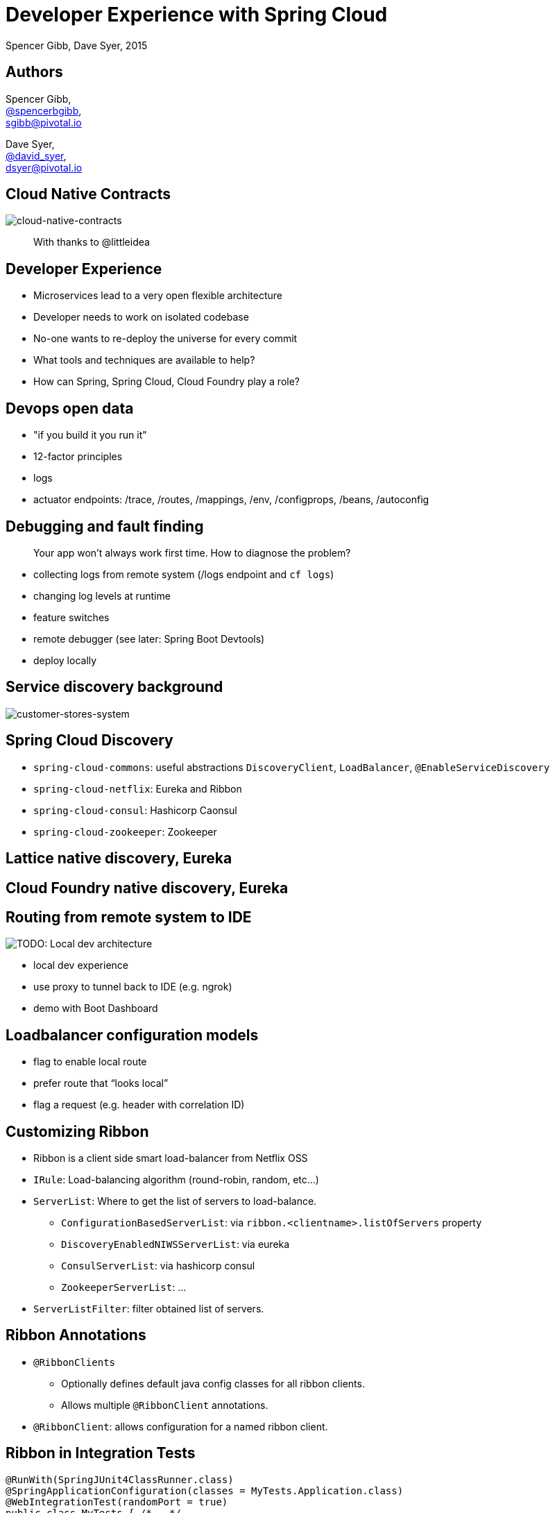= Developer Experience with Spring Cloud
Spencer Gibb, Dave Syer, 2015
:backend: deckjs
:deckjs_transition: fade
:navigation:
:menu:
:goto:
:status:
:source-highlighter: pygments
:deckjs_theme: spring
:deckjsdir: ../deck.js

== Authors

Spencer Gibb, +
http://twitter.com/spencerbgibb[@spencerbgibb], +
sgibb@pivotal.io

Dave Syer, +
http://twitter.com/david_syer[@david_syer], +
dsyer@pivotal.io

== Cloud Native Contracts

image::images/cnc.svg[cloud-native-contracts]

> With thanks to @littleidea

== Developer Experience

* Microservices lead to a very open flexible architecture
* Developer needs to work on isolated codebase
* No-one wants to re-deploy the universe for every commit
* What tools and techniques are available to help?
* How can Spring, Spring Cloud, Cloud Foundry play a role?

== Devops open data

* "if you build it you run it"
* 12-factor principles
* logs
* actuator endpoints: /trace, /routes, /mappings, /env, /configprops, /beans, /autoconfig

== Debugging and fault finding

> Your app won't always work first time. How to diagnose the problem?

* collecting logs from remote system (/logs endpoint and `cf logs`)
* changing log levels at runtime
* feature switches
* remote debugger (see later: Spring Boot Devtools)
* deploy locally

== Service discovery background

image::images/CustomersStoresSystem.svg[customer-stores-system]

== Spring Cloud Discovery

* `spring-cloud-commons`: useful abstractions `DiscoveryClient`, `LoadBalancer`, `@EnableServiceDiscovery`
* `spring-cloud-netflix`: Eureka and Ribbon
* `spring-cloud-consul`: Hashicorp Caonsul
* `spring-cloud-zookeeper`: Zookeeper

== Lattice native discovery, Eureka

== Cloud Foundry native discovery, Eureka

== Routing from remote system to IDE

image::images/LocalDev.svg[TODO: Local dev architecture]

* local dev experience
* use proxy to tunnel back to IDE (e.g. ngrok)
* demo with Boot Dashboard

== Loadbalancer configuration models

* flag to enable local route
* prefer route that “looks local”
* flag a request (e.g. header with correlation ID)

== Customizing Ribbon

* Ribbon is a client side smart load-balancer from Netflix OSS
* `IRule`: Load-balancing algorithm (round-robin, random, etc...)
* `ServerList`: Where to get the list of servers to load-balance.
** `ConfigurationBasedServerList`: via `ribbon.<clientname>.listOfServers` property
** `DiscoveryEnabledNIWSServerList`: via eureka
** `ConsulServerList`: via hashicorp consul
** `ZookeeperServerList`: ...
* `ServerListFilter`: filter obtained list of servers.

== Ribbon Annotations

* `@RibbonClients`
** Optionally defines default java config classes for all ribbon clients.
** Allows multiple `@RibbonClient` annotations.
* `@RibbonClient`: allows configuration for a named ribbon client.

== Ribbon in Integration Tests

[source,java]
----
@RunWith(SpringJUnit4ClassRunner.class)
@SpringApplicationConfiguration(classes = MyTests.Application.class)
@WebIntegrationTest(randomPort = true)
public class MyTests { /*...*/
  @Configuration
  @RibbonClient(name = "localapp",
       configuration = LocalRibbonClientConfig.class)
  protected static class Application { /*...*/ }

  @Configuration
  static class LocalRibbonClientConfig {
    @Value("${local.server.port}")
    private int port = 0;

    @Bean
    public ServerList<Server> ribbonServerList() {
      return new StaticServerList<>(new Server("localhost", this.port));
    }
  }
}
----

== Stubbing

* “forced stubbing” (see micro-infra from 4finance)
* ad-hoc stubbing: accurest, wiremock, stubby4j, Spring MVC
* embedded stubs vs. remote stubs

High level:

* Greenfield (dependent services don't exist yet, write stubs)
* Brownfield (dependent services exist and have published stubs)

== Stubbing Brownfield Services

* Create http://wiremock.org/stubbing.html[Wiremock] stubs using tests or dsl
** https://github.com/Codearte/accurest[AccuREST] uses a groovy dsl to create integration tests and stubs.
** https://github.com/spring-projects/spring-restdocs[Spring REST Docs] uses tests to generate snippets for documentation and can be used to create stubs.
* Run Wiremock using generated stubs
* Run consuming services against Wiremock stubs

== Stubbing: AccuREST DSL

Generates a MockMVC test and a Wiremock stub

[source,groovy]
----
import io.codearte.accurest.dsl.GroovyDsl

GroovyDsl groovyDsl = GroovyDsl.make {
    request {
        method 'GET'
        url '/foo'
    }
    response {
        status 200
        headers {
            header 'Content-Type' : 'application/json;charset=UTF-8'
        }
        body '''{ "value" : 42 }'''
    }
}
----

== Stubbing: Spring REST Docs

[source,java]
----
@Before
public void setup() {
    this.mockMvc = MockMvcBuilders.webAppContextSetup(this.context)
        .apply(documentationConfiguration()
                .snippets().withDefaults(curlRequest(),
                    httpRequest(),
                    httpResponse(),
                    new WiremockStubSnippet()))
        .build();
}

@Test
public void foo() {
    this.mockMvc.perform(get("/foo")
        .accept(MediaType.APPLICATION_JSON))
        .andExpect(status().isOk())
        .andDo(document("foo"));
}
----

== Stubbing: Wiremock Stub

[source,json]
----
{
    "request": {
        "method": "GET",
        "url": "/foo"
    },
    "response": {
        "status": 200,
        "headers": {
            "Content-Type": "application/json;charset=UTF-8"
        },
        "body": "{\"value\":42}"
    }
}
----

== Stubbing: Spring MVC

[source,java]
----
@Controller
public class StubFleetLocationServiceApplication {

	@RequestMapping("/locations")
	public String home() {
		return "forward:/stubs/locations.json";
	}

	...

}
----

Nice side effect: mock MVC and restdocs for tests and docs can be used
to verify real service contract as well

== Stubbing: 4finance stubrunner

* Publish stub files to nexus repository (or local maven repo)
* Describe a services dependencies in `application.yml`
* Stubrunner using list of dependencies
** Grabs stubs from repository
** Runs a wiremock server for each dependency using fetched stubs
** Registers server in service discovery
* Consuming service can function against stubs *(DEMO)*

== Hot reloading

> Hot reloading of “local” application code deployed on Cloud Foundry / Lattice

image::images/DevToolsHotReload.svg[TODO: Hot reload architecture]

* Spring Boot support via devtools
* classloader flushes dirty resources
* remote debug also possible (but slow)

== ALM

> How does new code enter a build pipeline and get promoted to production?

* always automated
* always part of CI process
* stay close to production platform (e.g. use Cloud Foundry for everything)
* don't redeploy the universe for every change

== Debugging requests

* live vs. historic
* /trace endpoint
* distributed tracing (http and messages)
* cf/lattice logs (http and messages)
* https://ngrok.com (http)

== Database/middleware: Docker

* standard docker images exist for all common middleware
* perfect for development
* can be used in production with care

== Middleware: Discovery and DI

> How to wire up your application code to required middleware, and make the same code run in all environments?

* use autoconfiguration
* use Spring Cloud Connectors (a bit)
* use Spring Cloud Stream for messaging middleware

== Provisioning a system for testing

* Docker compose
* Locally with VirtualBox
* Remotely Lattice AWS, PCF, etc.
